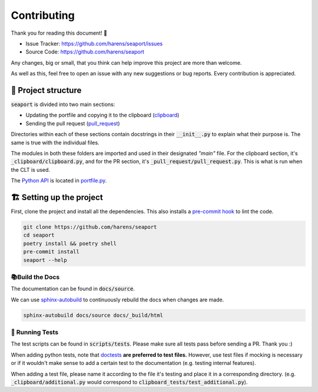 Contributing
-------------

Thank you for reading this document! 🎉

- Issue Tracker: `<https://github.com/harens/seaport/issues>`_
- Source Code: `<https://github.com/harens/seaport>`_

Any changes, big or small, that you think can help improve this project are more than welcome.

As well as this, feel free to open an issue with any new suggestions or bug reports. Every contribution is appreciated.

🎪 Project structure
*********************

:code:`seaport` is divided into two main sections:

- Updating the portfile and copying it to the clipboard (`clipboard <https://github.com/harens/seaport/tree/master/seaport/_clipboard>`_)
- Sending the pull request (`pull_request <https://github.com/harens/seaport/tree/master/seaport/_pull_request>`_)

Directories within each of these sections contain docstrings in their :code:`__init__.py` to explain what their purpose is.
The same is true with the individual files.

The modules in both these folders are imported and used in their designated *"main"* file. For the clipboard section, it's :code:`_clipboard/clipboard.py`,
and for the PR section, it's :code:`_pull_request/pull_request.py`. This is what is run when the CLT is used.

The `Python API <https://seaport.readthedocs.io/en/latest/reference.html>`_ is located in `portfile.py <https://github.com/harens/seaport/blob/master/seaport/portfile.py>`_.

🏗 Setting up the project
**************************

First, clone the project and install all the dependencies. This also installs a `pre-commit hook <https://git-scm.com/book/en/v2/Customizing-Git-Git-Hooks>`_ to lint the code.

.. code-block:: console

    git clone https://github.com/harens/seaport
    cd seaport
    poetry install && poetry shell
    pre-commit install
    seaport --help

📚Build the Docs
==============

The documentation can be found in :code:`docs/source`.

We can use `sphinx-autobuild <https://github.com/executablebooks/sphinx-autobuild>`_ to continuously rebuild the docs when changes are made.

.. code-block:: console

    sphinx-autobuild docs/source docs/_build/html

🧪 Running Tests
==================

The test scripts can be found in :code:`scripts/tests`. Please make sure all tests pass before sending a PR. Thank you :)

When adding python tests, note that `doctests <https://docs.python.org/3/library/doctest.html>`_ **are preferred to test files.**
However, use test files if mocking is necessary or if it wouldn't make sense to add a certain test to the documentation (e.g. testing internal features).

When adding a test file, please name it according to the file it's testing and place it in a corresponding directory.
(e.g. :code:`_clipboard/additional.py` would correspond to :code:`clipboard_tests/test_additional.py`).
